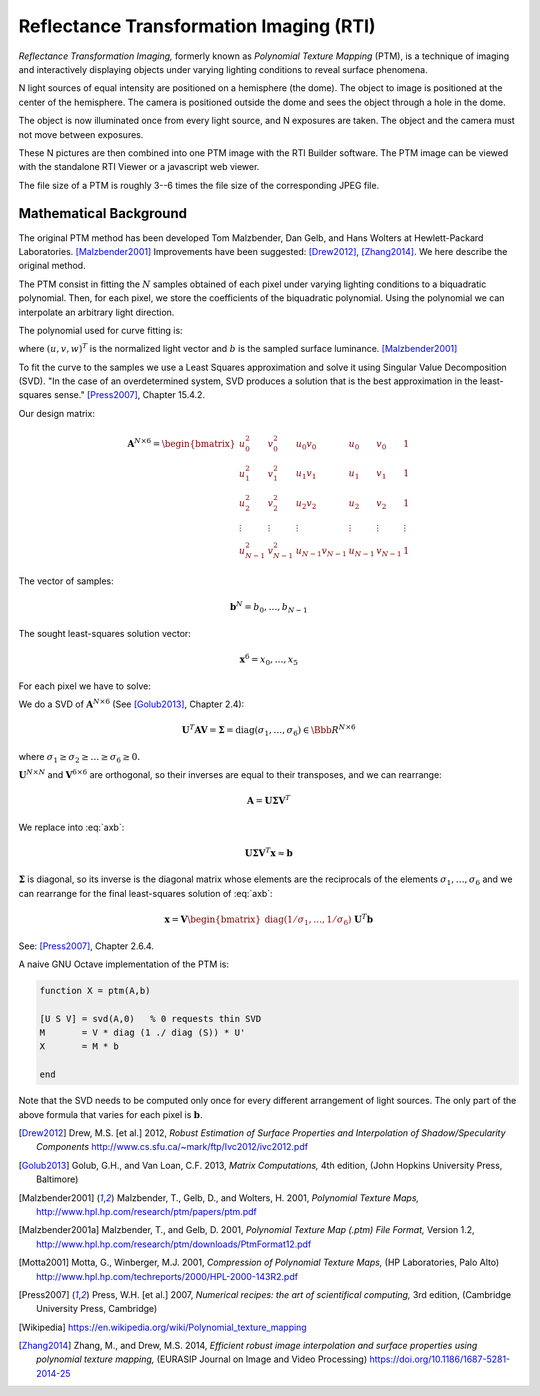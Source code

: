 ==========================================
 Reflectance Transformation Imaging (RTI)
==========================================

*Reflectance Transformation Imaging,* formerly known as *Polynomial Texture
Mapping* (PTM), is a technique of imaging and interactively displaying objects
under varying lighting conditions to reveal surface phenomena.

N light sources of equal intensity are positioned on a hemisphere (the dome).
The object to image is positioned at the center of the hemisphere.  The camera
is positioned outside the dome and sees the object through a hole in the dome.

The object is now illuminated once from every light source, and N exposures are
taken.  The object and the camera must not move between exposures.

These N pictures are then combined into one PTM image with the RTI Builder
software.  The PTM image can be viewed with the standalone RTI Viewer or a
javascript web viewer.

The file size of a PTM is roughly 3--6 times the file size of the corresponding
JPEG file.


Mathematical Background
=======================

The original PTM method has been developed Tom Malzbender, Dan Gelb, and Hans
Wolters at Hewlett-Packard Laboratories.  [Malzbender2001]_ Improvements have
been suggested: [Drew2012]_, [Zhang2014]_.  We here describe the original
method.

The PTM consist in fitting the :math:`N` samples obtained of each pixel under
varying lighting conditions to a biquadratic polynomial.  Then, for each pixel,
we store the coefficients of the biquadratic polynomial.  Using the polynomial
we can interpolate an arbitrary light direction.

The polynomial used for curve fitting is:

.. math::
   :label: poly

   b = x_0u^2 + x_1v^2 + x_2uv + x_3u + x_4v + x_5

where :math:`(u,v,w)^T` is the normalized light vector and :math:`b` is the
sampled surface luminance. [Malzbender2001]_

To fit the curve to the samples we use a Least Squares approximation and solve
it using Singular Value Decomposition (SVD). "In the case of an overdetermined
system, SVD produces a solution that is the best approximation in the
least-squares sense." [Press2007]_, Chapter 15.4.2.

Our design matrix:

.. math::

   \mathbf{A}^{N\times6} =
   \begin{bmatrix}
     u_0^2 & v_0^2 & u_0v_0 & u_0 & v_0 & 1 \\
     u_1^2 & v_1^2 & u_1v_1 & u_1 & v_1 & 1 \\
     u_2^2 & v_2^2 & u_2v_2 & u_2 & v_2 & 1 \\
     \vdots & \vdots & \vdots & \vdots & \vdots & \vdots \\
     u_{N-1}^2 & v_{N-1}^2 & u_{N-1}v_{N-1} & u_{N-1} & v_{N-1} & 1
   \end{bmatrix}

The vector of samples:

.. math::

   \mathbf{b}^N = b_0,\dots,b_{N-1}

The sought least-squares solution vector:

.. math::

   \mathbf{x}^6 = x_0,\dots,x_5

For each pixel we have to solve:

.. math::
   :label: axb

   \mathbf{Ax} \approx \mathbf{b}

We do a SVD of :math:`\mathbf{A}^{N\times6}` (See [Golub2013]_, Chapter 2.4):

.. math::

   \mathbf{U}^T\mathbf{AV} = \boldsymbol{\Sigma} = \mathrm{diag}(\sigma_1,\dots,\sigma_6) \in \Bbb{R}^{N\times6}

where :math:`\sigma_1\geq\sigma_2\geq\dots\geq\sigma_6\geq0.`

:math:`\mathbf{U}^{N\times N}` and :math:`\mathbf{V}^{6\times6}` are orthogonal,
so their inverses are equal to their transposes, and we can rearrange:

.. math::

   \mathbf{A} = \mathbf{U} \boldsymbol{\Sigma} \mathbf{V}^T

We replace into :eq:`axb`:

.. math::

   \mathbf{U} \boldsymbol{\Sigma} \mathbf{V}^T \mathbf{x} \approx \mathbf{b}

:math:`\boldsymbol{\Sigma}` is diagonal, so its inverse is the diagonal matrix
whose elements are the reciprocals of the elements
:math:`\sigma_1,\dots,\sigma_6` and we can rearrange for the final least-squares
solution of :eq:`axb`:

.. math::

   \mathbf{x}=\mathbf{V}\begin{bmatrix}\mathrm{diag}(1/\sigma_1,\dots,1/\sigma_6)\end{bmatrix}\mathbf{U}^T\mathbf{b}

See: [Press2007]_, Chapter 2.6.4.

A naive GNU Octave implementation of the PTM is:

.. code-block:: octave

   function X = ptm(A,b)

   [U S V] = svd(A,0)   % 0 requests thin SVD
   M       = V * diag (1 ./ diag (S)) * U'
   X       = M * b

   end

Note that the SVD needs to be computed only once for every different arrangement
of light sources.  The only part of the above formula that varies for each pixel
is :math:`\mathbf{b}`.


.. [Drew2012] Drew, M.S. [et al.] 2012, *Robust Estimation of Surface Properties
              and Interpolation of Shadow/Specularity Components*
              http://www.cs.sfu.ca/~mark/ftp/Ivc2012/ivc2012.pdf

.. [Golub2013] Golub, G.H., and Van Loan, C.F. 2013, *Matrix Computations,* 4th
               edition, (John Hopkins University Press, Baltimore)

.. [Malzbender2001] Malzbender, T., Gelb, D., and Wolters, H. 2001, *Polynomial
                    Texture Maps,*
                    http://www.hpl.hp.com/research/ptm/papers/ptm.pdf

.. [Malzbender2001a] Malzbender, T., and Gelb, D. 2001, *Polynomial Texture Map
                     (.ptm) File Format,* Version 1.2,
                     http://www.hpl.hp.com/research/ptm/downloads/PtmFormat12.pdf

.. [Motta2001] Motta, G., Winberger, M.J. 2001, *Compression of Polynomial
               Texture Maps,* (HP Laboratories, Palo Alto)
               http://www.hpl.hp.com/techreports/2000/HPL-2000-143R2.pdf

.. [Press2007] Press, W.H. [et al.] 2007, *Numerical recipes: the art of
               scientifical computing,* 3rd edition, (Cambridge University
               Press, Cambridge)

.. [Wikipedia] https://en.wikipedia.org/wiki/Polynomial_texture_mapping

.. [Zhang2014] Zhang, M., and Drew, M.S. 2014, *Efficient robust image
               interpolation and surface properties using polynomial texture
               mapping,* (EURASIP Journal on Image and Video Processing)
               https://doi.org/10.1186/1687-5281-2014-25
